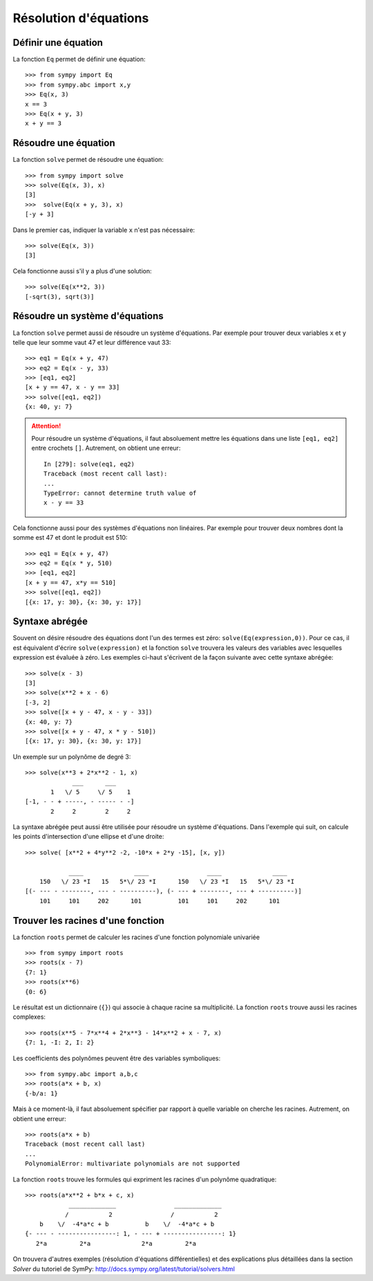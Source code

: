 
Résolution d'équations
======================

Définir une équation
--------------------

La fonction ``Eq`` permet de définir une équation::

    >>> from sympy import Eq
    >>> from sympy.abc import x,y
    >>> Eq(x, 3)
    x == 3
    >>> Eq(x + y, 3)
    x + y == 3

Résoudre une équation
---------------------

La fonction ``solve`` permet de résoudre une équation::

    >>> from sympy import solve
    >>> solve(Eq(x, 3), x)
    [3]
    >>>  solve(Eq(x + y, 3), x)
    [-y + 3]

Dans le premier cas, indiquer la variable ``x`` n'est pas nécessaire::

    >>> solve(Eq(x, 3))
    [3]

Cela fonctionne aussi s'il y a plus d'une solution::

    >>> solve(Eq(x**2, 3))
    [-sqrt(3), sqrt(3)]

Résoudre un système d'équations
-------------------------------

La fonction ``solve`` permet aussi de résoudre un système d'équations. Par
exemple pour trouver deux variables ``x`` et ``y`` telle que leur somme vaut 47
et leur différence vaut 33::

    >>> eq1 = Eq(x + y, 47)
    >>> eq2 = Eq(x - y, 33)
    >>> [eq1, eq2]
    [x + y == 47, x - y == 33]
    >>> solve([eq1, eq2])
    {x: 40, y: 7}

.. Attention::

    Pour résoudre un système d'équations, il faut absoluement mettre les
    équations dans une liste ``[eq1, eq2]`` entre crochets ``[]``. Autrement, on
    obtient une erreur::

        In [279]: solve(eq1, eq2)
        Traceback (most recent call last):
        ...
        TypeError: cannot determine truth value of
        x - y == 33

Cela fonctionne aussi pour des systèmes d'équations non linéaires. Par exemple
pour trouver deux nombres dont la somme est 47 et dont le produit est 510::

    >>> eq1 = Eq(x + y, 47)
    >>> eq2 = Eq(x * y, 510)
    >>> [eq1, eq2]
    [x + y == 47, x*y == 510]
    >>> solve([eq1, eq2])
    [{x: 17, y: 30}, {x: 30, y: 17}]

Syntaxe abrégée
---------------

Souvent on désire résoudre des équations dont l'un des termes est zéro:
``solve(Eq(expression,0))``. Pour ce cas, il est équivalent d'écrire
``solve(expression)`` et la fonction ``solve`` trouvera les valeurs des
variables avec lesquelles expression est évaluée à zéro. Les exemples ci-haut
s'écrivent de la façon suivante avec cette syntaxe abrégée::

    >>> solve(x - 3)
    [3]
    >>> solve(x**2 + x - 6)
    [-3, 2]
    >>> solve([x + y - 47, x - y - 33])
    {x: 40, y: 7}
    >>> solve([x + y - 47, x * y - 510])
    [{x: 17, y: 30}, {x: 30, y: 17}]

Un exemple sur un polynôme de degré 3::

    >>> solve(x**3 + 2*x**2 - 1, x)
                 ___      ___     
           1   \/ 5     \/ 5    1 
    [-1, - - + -----, - ----- - -]
           2     2        2     2 

La syntaxe abrégée peut aussi être utilisée pour résoudre un système
d'équations. Dans l'exemple qui suit, on calcule les points d'intersection
d'une ellipse et d'une droite::

    >>> solve( [x**2 + 4*y**2 -2, -10*x + 2*y -15], [x, y])

                ____              ____                ____              ____
        150   \/ 23 *I   15   5*\/ 23 *I      150   \/ 23 *I   15   5*\/ 23 *I
    [(- --- - --------, --- - ----------), (- --- + --------, --- + ----------)]
        101     101     202      101          101     101     202      101

Trouver les racines d'une fonction
----------------------------------

La fonction ``roots`` permet de calculer les racines d'une fonction polynomiale
univariée ::

    >>> from sympy import roots
    >>> roots(x - 7)
    {7: 1}
    >>> roots(x**6)
    {0: 6}

Le résultat est un dictionnaire (``{}``) qui associe à chaque racine sa
multiplicité. La fonction ``roots`` trouve aussi les racines complexes::

    >>> roots(x**5 - 7*x**4 + 2*x**3 - 14*x**2 + x - 7, x)
    {7: 1, -I: 2, I: 2}

Les coefficients des polynômes peuvent être des variables symboliques::

    >>> from sympy.abc import a,b,c
    >>> roots(a*x + b, x)
    {-b/a: 1}

Mais à ce moment-là, il faut absoluement spécifier par rapport à quelle
variable on cherche les racines. Autrement, on obtient une erreur::

    >>> roots(a*x + b)
    Traceback (most recent call last)
    ...
    PolynomialError: multivariate polynomials are not supported

La fonction ``roots`` trouve les formules qui expriment les racines d'un
polynôme quadratique::

    >>> roots(a*x**2 + b*x + c, x)
                _____________                _____________
               /           2                /           2
        b    \/  -4*a*c + b          b    \/  -4*a*c + b
    {- --- - ----------------: 1, - --- + ----------------: 1}
       2*a         2*a              2*a         2*a

On trouvera d'autres exemples (résolution d'équations différentielles) et des
explications plus détaillées dans la section `Solver` du tutoriel de SymPy:
http://docs.sympy.org/latest/tutorial/solvers.html

